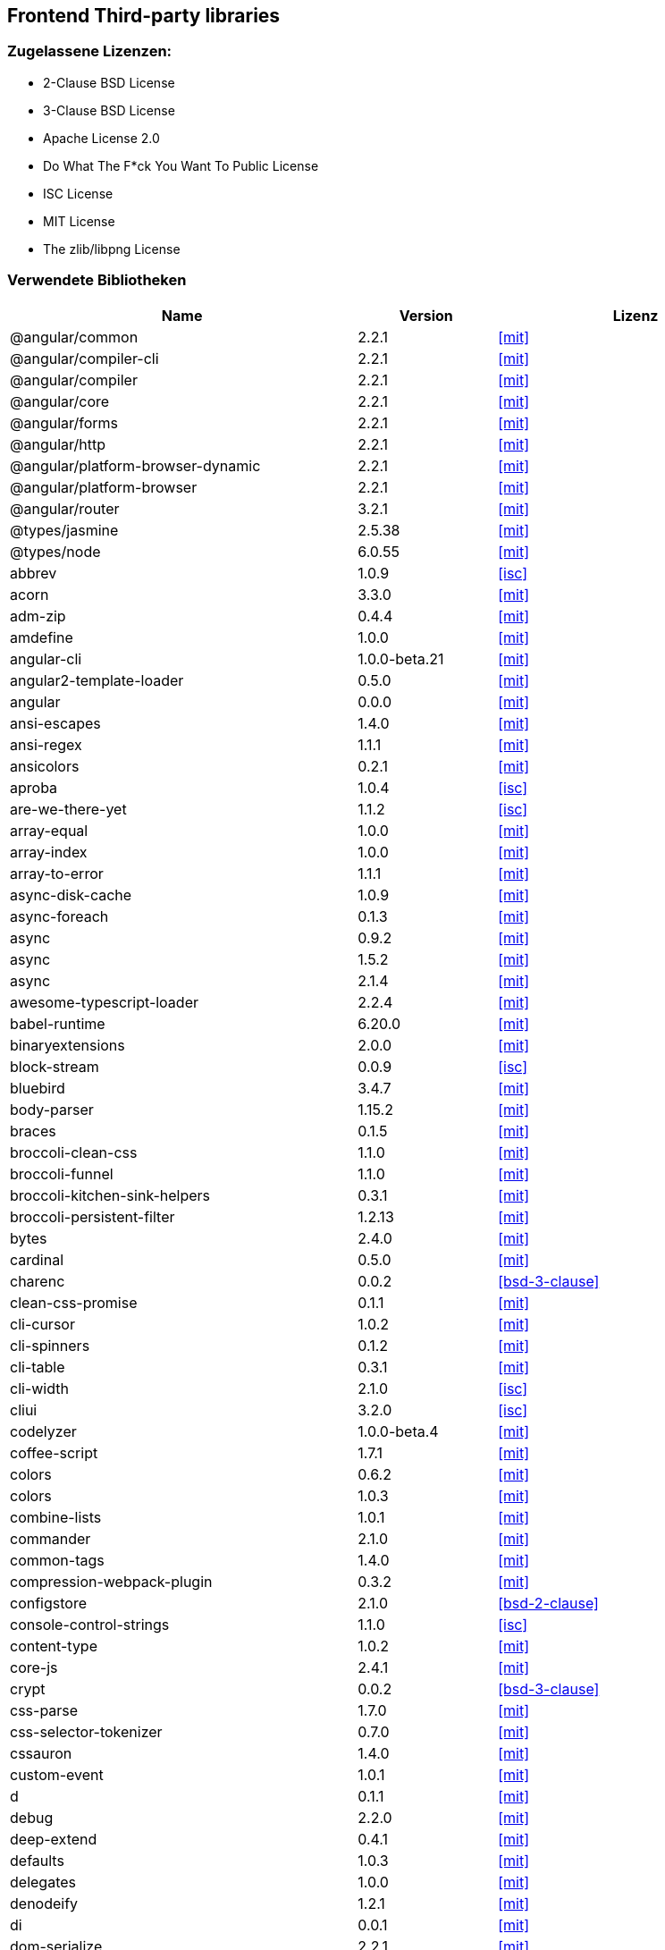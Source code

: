 == Frontend Third-party libraries

=== Zugelassene Lizenzen:

 * 2-Clause BSD License
 * 3-Clause BSD License
 * Apache License 2.0
 * Do What The F*ck You Want To Public License
 * ISC License
 * MIT License
 * The zlib/libpng License

=== Verwendete Bibliotheken

[cols="5,2,4",options="header"]
|===
| Name | Version | Lizenz
| @angular/common | 2.2.1 | <<mit>>
| @angular/compiler-cli | 2.2.1 | <<mit>>
| @angular/compiler | 2.2.1 | <<mit>>
| @angular/core | 2.2.1 | <<mit>>
| @angular/forms | 2.2.1 | <<mit>>
| @angular/http | 2.2.1 | <<mit>>
| @angular/platform-browser-dynamic | 2.2.1 | <<mit>>
| @angular/platform-browser | 2.2.1 | <<mit>>
| @angular/router | 3.2.1 | <<mit>>
| @types/jasmine | 2.5.38 | <<mit>>
| @types/node | 6.0.55 | <<mit>>
| abbrev | 1.0.9 | <<isc>>
| acorn | 3.3.0 | <<mit>>
| adm-zip | 0.4.4 | <<mit>>
| amdefine | 1.0.0 | <<mit>>
| angular-cli | 1.0.0-beta.21 | <<mit>>
| angular2-template-loader | 0.5.0 | <<mit>>
| angular | 0.0.0 | <<mit>>
| ansi-escapes | 1.4.0 | <<mit>>
| ansi-regex | 1.1.1 | <<mit>>
| ansicolors | 0.2.1 | <<mit>>
| aproba | 1.0.4 | <<isc>>
| are-we-there-yet | 1.1.2 | <<isc>>
| array-equal | 1.0.0 | <<mit>>
| array-index | 1.0.0 | <<mit>>
| array-to-error | 1.1.1 | <<mit>>
| async-disk-cache | 1.0.9 | <<mit>>
| async-foreach | 0.1.3 | <<mit>>
| async | 0.9.2 | <<mit>>
| async | 1.5.2 | <<mit>>
| async | 2.1.4 | <<mit>>
| awesome-typescript-loader | 2.2.4 | <<mit>>
| babel-runtime | 6.20.0 | <<mit>>
| binaryextensions | 2.0.0 | <<mit>>
| block-stream | 0.0.9 | <<isc>>
| bluebird | 3.4.7 | <<mit>>
| body-parser | 1.15.2 | <<mit>>
| braces | 0.1.5 | <<mit>>
| broccoli-clean-css | 1.1.0 | <<mit>>
| broccoli-funnel | 1.1.0 | <<mit>>
| broccoli-kitchen-sink-helpers | 0.3.1 | <<mit>>
| broccoli-persistent-filter | 1.2.13 | <<mit>>
| bytes | 2.4.0 | <<mit>>
| cardinal | 0.5.0 | <<mit>>
| charenc | 0.0.2 | <<bsd-3-clause>>
| clean-css-promise | 0.1.1 | <<mit>>
| cli-cursor | 1.0.2 | <<mit>>
| cli-spinners | 0.1.2 | <<mit>>
| cli-table | 0.3.1 | <<mit>>
| cli-width | 2.1.0 | <<isc>>
| cliui | 3.2.0 | <<isc>>
| codelyzer | 1.0.0-beta.4 | <<mit>>
| coffee-script | 1.7.1 | <<mit>>
| colors | 0.6.2 | <<mit>>
| colors | 1.0.3 | <<mit>>
| combine-lists | 1.0.1 | <<mit>>
| commander | 2.1.0 | <<mit>>
| common-tags | 1.4.0 | <<mit>>
| compression-webpack-plugin | 0.3.2 | <<mit>>
| configstore | 2.1.0 | <<bsd-2-clause>>
| console-control-strings | 1.1.0 | <<isc>>
| content-type | 1.0.2 | <<mit>>
| core-js | 2.4.1 | <<mit>>
| crypt | 0.0.2 | <<bsd-3-clause>>
| css-parse | 1.7.0 | <<mit>>
| css-selector-tokenizer | 0.7.0 | <<mit>>
| cssauron | 1.4.0 | <<mit>>
| custom-event | 1.0.1 | <<mit>>
| d | 0.1.1 | <<mit>>
| debug | 2.2.0 | <<mit>>
| deep-extend | 0.4.1 | <<mit>>
| defaults | 1.0.3 | <<mit>>
| delegates | 1.0.0 | <<mit>>
| denodeify | 1.2.1 | <<mit>>
| di | 0.0.1 | <<mit>>
| dom-serialize | 2.2.1 | <<mit>>
| dot-prop | 3.0.0 | <<mit>>
| editions | 1.3.3 | <<mit>>
| ember-cli-normalize-entity-name | 1.0.0 | <<isc>>
| ember-cli-preprocess-registry | 2.0.0 | <<isc>>
| ember-cli-string-utils | 1.0.0 | <<isc>>
| ent | 2.2.0 | <<mit>>
| es5-ext | 0.10.12 | <<mit>>
| es6-iterator | 2.0.0 | <<mit>>
| es6-symbol | 3.1.0 | <<mit>>
| esprima-fb | 12001.1.0-dev-harmony-fb | <<bsd-2-clause>>
| exists-sync | 0.0.3 | <<isc>>
| exists-sync | 0.0.4 | <<isc>>
| exit-hook | 1.1.1 | <<mit>>
| exit | 0.1.2 | <<mit>>
| expand-braces | 0.1.2 | <<mit>>
| expand-range | 0.1.1 | <<mit>>
| figures | 1.7.0 | <<mit>>
| fileset | 0.2.1 | <<mit>>
| findup | 0.1.5 | <<mit>>
| form-data | 1.0.1 | <<mit>>
| fs-extra | 0.16.5 | <<mit>>
| fstream-ignore | 1.0.5 | <<isc>>
| fstream | 1.0.10 | <<isc>>
| gauge | 2.6.0 | <<isc>>
| gauge | 2.7.2 | <<isc>>
| gaze | 1.1.2 | <<mit>>
| git-repo-info | 1.4.0 | <<mit>>
| glob | 3.2.11 | <<bsd-2-clause>>
| glob | 5.0.15 | <<isc>>
| glob | 6.0.4 | <<isc>>
| glob | 7.0.6 | <<isc>>
| globule | 1.1.0 | <<mit>>
| graceful-fs | 3.0.11 | <<isc>>
| handlebars | 4.0.6 | <<mit>>
| has-color | 0.1.7 | <<mit>>
| has-unicode | 2.0.1 | <<isc>>
| hash-for-dep | 1.1.2 | <<isc>>
| imurmurhash | 0.1.4 | <<mit>>
| inflection | 1.10.0 | <<mit>>
| inline-source-map-comment | 1.0.5 | <<mit>>
| inquirer | 0.12.0 | <<mit>>
| is-git-url | 0.2.3 | <<mit>>
| is-number | 0.1.1 | <<mit>>
| is-obj | 1.0.1 | <<mit>>
| isarray | 0.0.1 | <<mit>>
| isbinaryfile | 2.0.4 | <<mit>>
| isbinaryfile | 3.0.2 | <<mit>>
| istanbul-instrumenter-loader | 0.2.0 | <<do-what-the-fuck-you-want-license>>
| istanbul | 0.4.3 | <<bsd-3-clause>>
| istanbul | 0.4.5 | <<bsd-3-clause>>
| istextorbinary | 2.1.0 | <<mit>>
| jasmine-core | 2.4.1 | <<mit>>
| jasmine-core | 2.5.2 | <<mit>>
| jasmine-spec-reporter | 2.5.0 | <<apache-2.0>>
| jasmine | 2.4.1 | <<mit>>
| jasmine | 2.5.2 | <<mit>>
| jasminewd2 | 0.0.10 | <<mit>>
| jasminewd2 | 0.0.9 | <<mit>>
| karma-chrome-launcher | 2.0.0 | <<mit>>
| karma-cli | 1.0.1 | <<mit>>
| karma-coffee-preprocessor | 0.2.1 | <<mit>>
| karma-jasmine | 1.1.0 | <<mit>>
| karma-remap-istanbul | 0.2.2 | <<mit>>
| karma-requirejs | 0.2.2 | <<mit>>
| karma | 1.2.0 | <<mit>>
| leek | 0.0.21 | <<mit>>
| licensecheck | 1.3.0 | <<zlib>>
| linkify-it | 1.2.4 | <<mit>>
| lodash._arraycopy | 3.0.0 | <<mit>>
| lodash._arrayeach | 3.0.0 | <<mit>>
| lodash._baseassign | 3.2.0 | <<mit>>
| lodash._basecallback | 3.3.1 | <<mit>>
| lodash._baseeach | 3.0.4 | <<mit>>
| lodash._basefind | 3.0.0 | <<mit>>
| lodash._basefindindex | 3.6.0 | <<mit>>
| lodash._basefor | 3.0.3 | <<mit>>
| lodash._baseisequal | 3.0.7 | <<mit>>
| lodash._bindcallback | 3.0.1 | <<mit>>
| lodash._createassigner | 3.1.1 | <<mit>>
| lodash.assign | 3.2.0 | <<mit>>
| lodash.assign | 4.2.0 | <<mit>>
| lodash.clonedeep | 4.5.0 | <<mit>>
| lodash.find | 3.2.1 | <<mit>>
| lodash.isequal | 4.4.0 | <<mit>>
| lodash.isplainobject | 3.2.0 | <<mit>>
| lodash.istypedarray | 3.0.6 | <<mit>>
| lodash.keysin | 3.0.8 | <<mit>>
| lodash.merge | 3.3.2 | <<mit>>
| lodash.pairs | 3.0.1 | <<mit>>
| lodash.toplainobject | 3.0.0 | <<mit>>
| lodash | 3.10.1 | <<mit>>
| lodash | 4.16.6 | <<mit>>
| log4js | 0.6.38 | <<apache-2.0>>
| lru-cache | 2.2.4 | <<mit>>
| lru-cache | 2.7.3 | <<isc>>
| markdown-it-terminal | 0.0.3 | <<mit>>
| markdown-it | 4.3.0 | <<mit>>
| markdown-it | 4.4.0 | <<mit>>
| markdown | 0.5.0 | <<mit>>
| md5-hex | 1.3.0 | <<mit>>
| md5-o-matic | 0.1.1 | <<mit>>
| md5 | 2.2.1 | <<bsd-3-clause>>
| mdurl | 1.0.1 | <<mit>>
| minimatch | 0.3.0 | <<mit>>
| mkdirp | 0.3.5 | <<mit>>
| mute-stream | 0.0.4 | <<bsd-2-clause>>
| mute-stream | 0.0.5 | <<isc>>
| nan | 2.5.0 | <<mit>>
| natives | 1.1.0 | <<isc>>
| node-gyp | 3.4.0 | <<mit>>
| node-modules-path | 1.0.1 | <<isc>>
| node-pre-gyp | 0.6.32 | <<bsd-3-clause>>
| node-sass | 3.13.1 | <<mit>>
| node-zopfli | 2.0.2 | <<mit>>
| nopt | 2.1.2 | <<mit>>
| nopt | 3.0.6 | <<isc>>
| npmlog | 3.1.2 | <<isc>>
| npmlog | 4.0.2 | <<isc>>
| offline-plugin | 3.4.2 | <<mit>>
| once | 1.3.3 | <<isc>>
| onetime | 1.1.0 | <<mit>>
| ora | 0.2.3 | <<mit>>
| os-homedir | 1.0.2 | <<mit>>
| osenv | 0.1.4 | <<isc>>
| parse5 | 2.2.3 | <<mit>>
| path-array | 1.0.1 | <<mit>>
| portfinder | 1.0.9 | <<mit>>
| postcss-loader | 0.9.1 | <<mit>>
| process-relative-require | 1.0.0 | <<isc>>
| protractor | 3.3.0 | <<mit>>
| protractor | 4.0.9 | <<mit>>
| qjobs | 1.1.5 | <<mit>>
| qs | 5.2.1 | <<bsd-3-clause>>
| qs | 6.2.0 | <<bsd-3-clause>>
| rc | 1.1.6 | <<bsd-2-clause>>
| readable-stream | 1.0.34 | <<mit>>
| readable-stream | 2.1.5 | <<mit>>
| readline2 | 0.1.1 | <<mit>>
| readline2 | 1.0.1 | <<mit>>
| redeyed | 0.5.0 | <<mit>>
| reflect-metadata | 0.1.9 | <<apache-2.0>>
| regenerator-runtime | 0.10.1 | <<mit>>
| remap-istanbul | 0.6.4 | <<bsd-3-clause>>
| repeat-string | 0.2.2 | <<mit>>
| request | 2.67.0 | <<apache-2.0>>
| resolve | 1.1.7 | <<mit>>
| restore-cursor | 1.0.1 | <<mit>>
| run-async | 0.1.0 | <<mit>>
| rx-lite | 3.1.2 | <<apache-2.0>>
| rxjs | 5.0.0-beta.12 | <<apache-2.0>>
| sass-graph | 2.1.2 | <<mit>>
| sass-loader | 3.2.3 | <<mit>>
| saucelabs | 1.3.0 | <<mit>>
| sax | 0.5.8 | <<bsd-2-clause>>
| selenium-webdriver | 2.52.0 | <<apache-2.0>>
| selenium-webdriver | 2.53.3 | <<apache-2.0>>
| semver | 4.3.6 | <<isc>>
| sigmund | 1.0.1 | <<isc>>
| silent-error | 1.0.1 | <<isc>>
| slide | 1.1.6 | <<isc>>
| source-map-loader | 0.1.5 | <<mit>>
| source-map-support | 0.4.8 | <<mit>>
| source-map | 0.1.43 | <<bsd-3-clause>>
| source-map | 0.5.6 | <<bsd-3-clause>>
| sourcemap-istanbul-instrumenter-loader | 0.2.0 | <<do-what-the-fuck-you-want-license>>
| spdx-license-list | 2.1.0 | <<mit>>
| string-replace-loader | 1.0.5 | <<mit>>
| strip-ansi | 2.0.1 | <<mit>>
| strip-json-comments | 1.0.4 | <<mit>>
| strip-json-comments | 2.0.1 | <<mit>>
| stylus-loader | 2.4.0 | <<mit>>
| stylus | 0.54.5 | <<mit>>
| sum-up | 1.0.3 | <<mit>>
| supports-color | 0.2.0 | <<mit>>
| supports-color | 3.1.2 | <<mit>>
| tar-pack | 3.3.0 | <<bsd-2-clause>>
| tar | 2.2.1 | <<isc>>
| textextensions | 2.0.1 | <<mit>>
| tmp | 0.0.24 | <<mit>>
| tough-cookie | 2.2.2 | <<bsd-3-clause>>
| treeify | 1.0.1 | <<mit>>
| ts-helpers | 1.1.2 | <<mit>>
| ts-node | 1.2.1 | <<mit>>
| tslint-loader | 2.1.5 | <<mit>>
| tslint | 3.13.0 | <<apache-2.0>>
| tslint | 3.15.1 | <<apache-2.0>>
| typescript | 2.0.10 | <<apache-2.0>>
| uc.micro | 1.0.3 | <<do-what-the-fuck-you-want-license>>
| uid-number | 0.0.6 | <<isc>>
| underscore.string | 3.3.4 | <<mit>>
| useragent | 2.1.10 | <<mit>>
| void-elements | 2.0.1 | <<mit>>
| walk-sync | 0.3.1 | <<mit>>
| webdriver-manager | 10.2.5 | <<mit>>
| webpack-md5-hash | 0.0.5 | <<mit>>
| webpack-merge | 0.14.1 | <<mit>>
| wide-align | 1.1.0 | <<isc>>
| window-size | 0.2.0 | <<mit>>
| wordwrap | 1.0.0 | <<mit>>
| write-file-atomic | 1.2.0 | <<isc>>
| xdg-basedir | 2.0.0 | <<mit>>
| yam | 0.0.18 | <<mit>>
| yargs | 4.8.1 | <<mit>>
| zone.js | 0.6.26 | <<mit>>
|===